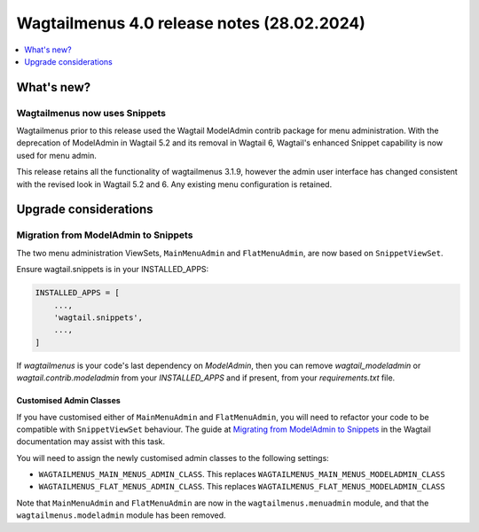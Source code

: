 ===========================================
Wagtailmenus 4.0 release notes (28.02.2024)
===========================================

.. contents::
    :local:
    :depth: 1


What's new?
===========

Wagtailmenus now uses Snippets
------------------------------

Wagtailmenus prior to this release used the Wagtail ModelAdmin contrib package for menu administration.
With the deprecation of ModelAdmin in Wagtail 5.2 and its removal in Wagtail 6, Wagtail's enhanced Snippet capability is now used for menu admin.

This release retains all the functionality of wagtailmenus 3.1.9, however the admin user interface has changed consistent with the revised look in Wagtail 5.2 and 6.
Any existing menu configuration is retained.

Upgrade considerations
======================

Migration from ModelAdmin to Snippets
-------------------------------------

The two menu administration ViewSets, ``MainMenuAdmin`` and ``FlatMenuAdmin``, are now based on ``SnippetViewSet``.

Ensure wagtail.snippets is in your INSTALLED_APPS:

.. code-block:: python

    INSTALLED_APPS = [
        ...,
        'wagtail.snippets',
        ...,
    ]

If `wagtailmenus` is your code's last dependency on `ModelAdmin`,
then you can remove `wagtail_modeladmin` or `wagtail.contrib.modeladmin` from your `INSTALLED_APPS` and if present, from your `requirements.txt` file.

Customised Admin Classes
~~~~~~~~~~~~~~~~~~~~~~~~

If you have customised either of ``MainMenuAdmin`` and ``FlatMenuAdmin``,
you will need to refactor your code to be compatible with ``SnippetViewSet`` behaviour.
The guide at `Migrating from ModelAdmin to Snippets <https://docs.wagtail.org/en/v5.2.3/reference/contrib/modeladmin/migrating_to_snippets.html>`_ in the Wagtail documentation may assist with this task.

You will need to assign the newly customised admin classes to the following settings:

- ``WAGTAILMENUS_MAIN_MENUS_ADMIN_CLASS``. This replaces ``WAGTAILMENUS_MAIN_MENUS_MODELADMIN_CLASS``
- ``WAGTAILMENUS_FLAT_MENUS_ADMIN_CLASS``. This replaces ``WAGTAILMENUS_FLAT_MENUS_MODELADMIN_CLASS``

Note that ``MainMenuAdmin`` and ``FlatMenuAdmin`` are now in the ``wagtailmenus.menuadmin`` module, and that the ``wagtailmenus.modeladmin`` module has been removed.
